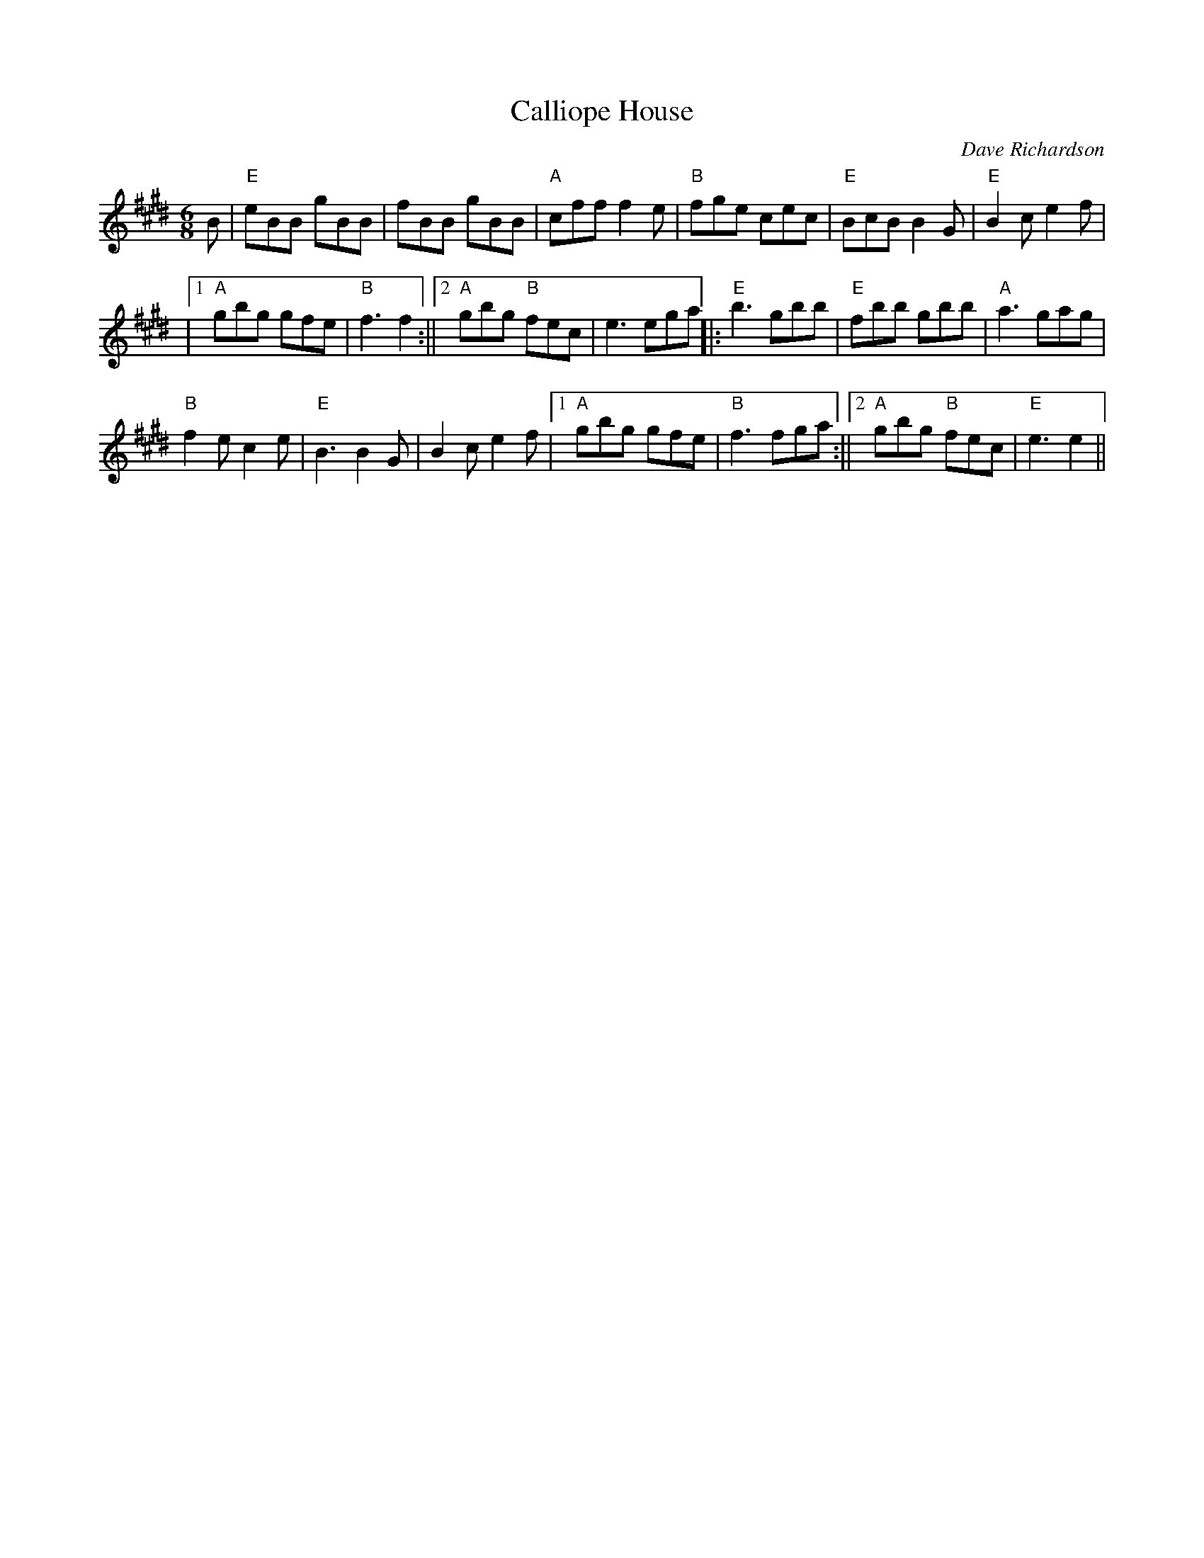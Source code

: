 X:1
T:Calliope House
R:Jig
C:Dave Richardson
M:6/8
L:1/8
K:E
B|"E"eBB gBB| fBB gBB|"A"cff f2e|"B"fge cec|"E"BcB B2 G|"E"B2 c e2 f|
|1 "A"gbg gfe|"B"f3 f2:||2 "A"gbg "B"fec|e3 ega||:"E"b3 gbb|"E"fbb gbb|"A"a3 gag|
"B"f2e c2e|"E"B3 B2 G| B2 c e2 f|1 "A"gbg gfe|"B"f3 fga:||2 "A"gbg "B"fec|"E"e3 e2||
